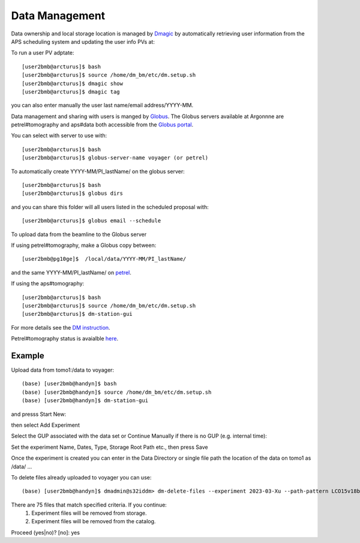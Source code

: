 Data Management
===============

Data ownership and local storage location is managed by `Dmagic <https://dmagic.readthedocs.io/en/latest/index.html>`_ by automatically retrieving user information from the APS scheduling system and updating the user info PVs at:


.. image:: ../img/medm_screen.png 
   :width: 480px
   :align: center
   :alt: tomo_user


To run a user PV adptate::

    [user2bmb@arcturus]$ bash
    [user2bmb@arcturus]$ source /home/dm_bm/etc/dm.setup.sh
    [user2bmb@arcturus]$ dmagic show
    [user2bmb@arcturus]$ dmagic tag

you can also enter manually the user last name/email address/YYYY-MM.

Data management and sharing with users is manged by `Globus <https://dmagic.readthedocs.io/en/latest/index.html>`_. The Globus servers available at Argonnne are petrel#tomography and aps#data both accessible from the `Globus portal <https://www.globus.org/>`_.

You can select with server to use with::

    [user2bmb@arcturus]$ bash
    [user2bmb@arcturus]$ globus-server-name voyager (or petrel)

To automatically create YYYY-MM/PI_lastName/ on the globus server::

    [user2bmb@arcturus]$ bash
    [user2bmb@arcturus]$ globus dirs

and you can share this folder will all users listed in the scheduled proposal with::

    [user2bmb@arcturus]$ globus email --schedule

To upload data from the beamline to the Globus server

If using petrel#tomography, make a Globus copy between::

    [user2bmb@pg10ge]$  /local/data/YYYY-MM/PI_lastName/

and the same YYYY-MM/PI_lastName/ on  `petrel <https://app.globus.org/file-manager?origin_id=e133a81a-6d04-11e5-ba46-22000b92c6ec&origin_path=%2F2-BM%2F>`_.

If using the aps#tomography::

    [user2bmb@arcturus]$ bash
    [user2bmb@arcturus]$ source /home/dm_bm/etc/dm.setup.sh
    [user2bmb@arcturus]$ dm-station-gui

For more details see the `DM instruction <https://confluence.aps.anl.gov/display/DMGT/2-BM+Deployment>`_.

Petrel#tomography status is avaialble `here <https://virtualhelpdesk.cels.anl.gov/blog/>`_.


Example
-------

Upload data from tomo1:/data to voyager::

    (base) [user2bmb@handyn]$ bash
    (base) [user2bmb@handyn]$ source /home/dm_bm/etc/dm.setup.sh
    (base) [user2bmb@handyn]$ dm-station-gui

and presss Start New:

.. image:: ../img/dm_01.png 
   :width: 480px
   :align: center
   :alt: dm

then select Add Experiment

.. image:: ../img/dm_02.png 
   :width: 480px
   :align: center
   :alt: dm


Select the GUP associated with the data set or Continue Manually if there is no GUP (e.g. internal time):

.. image:: ../img/dm_03.png 
   :width: 480px
   :align: center
   :alt: dm


Set the experiment Name, Dates, Type, Storage Root Path etc., then press Save

.. image:: ../img/dm_04.png 
   :width: 480px
   :align: center
   :alt: dm

Once the experiment is created you can enter in the Data Directory or single file path the location of the data on tomo1 as /data/ ...

.. image:: ../img/dm_05.png 
   :width: 480px
   :align: center
   :alt: dm


To delete files already uploaded to voyager you can use:

::

    (base) [user2bmb@handyn]$ dmadmin@s32iddm> dm-delete-files --experiment 2023-03-Xu --path-pattern LCO15v18b_232_rec

There are 75 files that match specified criteria. If you continue:
  1) Experiment files will be removed from storage.
  2) Experiment files will be removed from the catalog.
Proceed (yes|no)? [no]: yes
